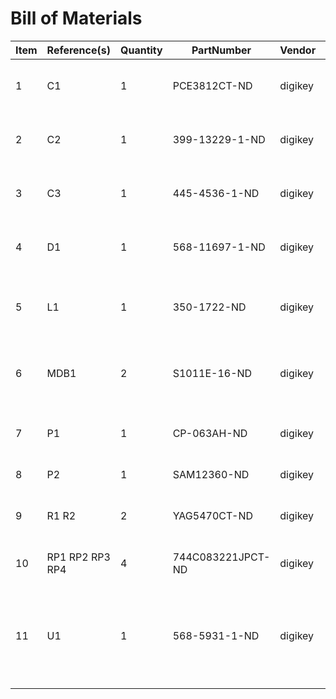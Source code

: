 # Created 2018-11-28 Wed 14:20
* Bill of Materials
#+RESULTS: pcb-parts
| Item | Reference(s)    | Quantity | PartNumber        | Vendor  | Description                                              |
|------+-----------------+----------+-------------------+---------+----------------------------------------------------------|
|    1 | C1              |        1 | PCE3812CT-ND      | digikey | CAP ALUM 220UF 20% 50V SMD                               |
|    2 | C2              |        1 | 399-13229-1-ND    | digikey | CAP CER 0.1UF 50V 10% X7R 1210                           |
|    3 | C3              |        1 | 445-4536-1-ND     | digikey | CAP CER 10UF 50V 10% X7S 1210                            |
|    4 | D1              |        1 | 568-11697-1-ND    | digikey | DIODE SCHOTTKY 45V 10A CFP15                             |
|    5 | L1              |        1 | 350-1722-ND       | digikey | LED 2MM 5V VERTICAL RED PC MNT                           |
|    6 | MDB1            |        2 | S1011E-16-ND      | digikey | 16 Position Header Through Hole Male Pins                |
|    7 | P1              |        1 | CP-063AH-ND       | digikey | CONN PWR JACK DC 2.1X5.5 8A T/H                          |
|    8 | P2              |        1 | SAM12360-ND       | digikey | TSW-116-07-L-T                                           |
|    9 | R1 R2           |        2 | YAG5470CT-ND      | digikey | RES SMD 4.7K OHM 1% 1/2W 1210                            |
|   10 | RP1 RP2 RP3 RP4 |        4 | 744C083221JPCT-ND | digikey | RES ARRAY 4 RES 220 OHM 2012                             |
|   11 | U1              |        1 | 568-5931-1-ND     | digikey | LED Driver IC 16 Output Linear PWM Dimming 25mA 28-TSSOP |
